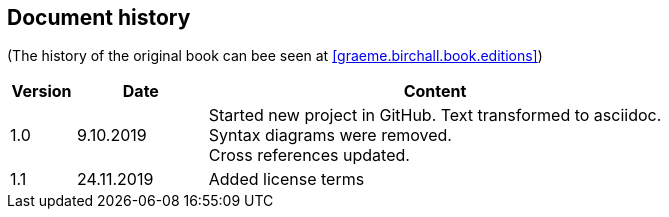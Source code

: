 == Document history

(The history of the original book can bee seen at <<graeme.birchall.book.editions>>)

[cols="1,2,7", options="header"]
|===
|Version |Date      |Content
|1.0     |9.10.2019 |Started new project in GitHub. Text transformed to asciidoc. +
Syntax diagrams were removed. +
Cross references updated.
|1.1     |24.11.2019|Added license terms
|===


